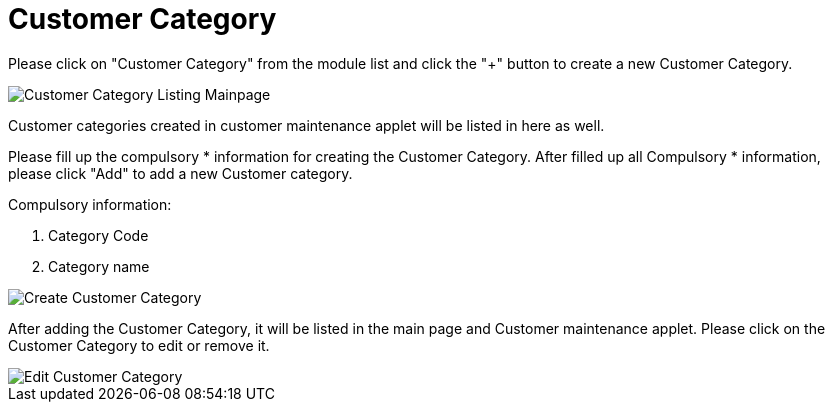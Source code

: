 [#h3_entity_maintenance_applet_customer_category]
= Customer Category

Please click on "Customer Category" from the module list and click the "+" button to create a new Customer Category.

image::customer-category-listing-mainpage.png[Customer Category Listing Mainpage, align = "center"]

Customer categories created in customer maintenance applet will be listed in here as well.

Please fill up the compulsory * information for creating the Customer Category. After filled up all Compulsory * information, please click "Add" to add a new Customer category. 

Compulsory information:

    1. Category Code
    2. Category name

image::create-customer-category.png[Create Customer Category, align = "center"]

After adding the Customer Category, it will be listed in the main page and Customer maintenance applet. Please click on the Customer Category to edit or remove it. 

image::edit-customer-category.png[Edit Customer Category, align = "center"]